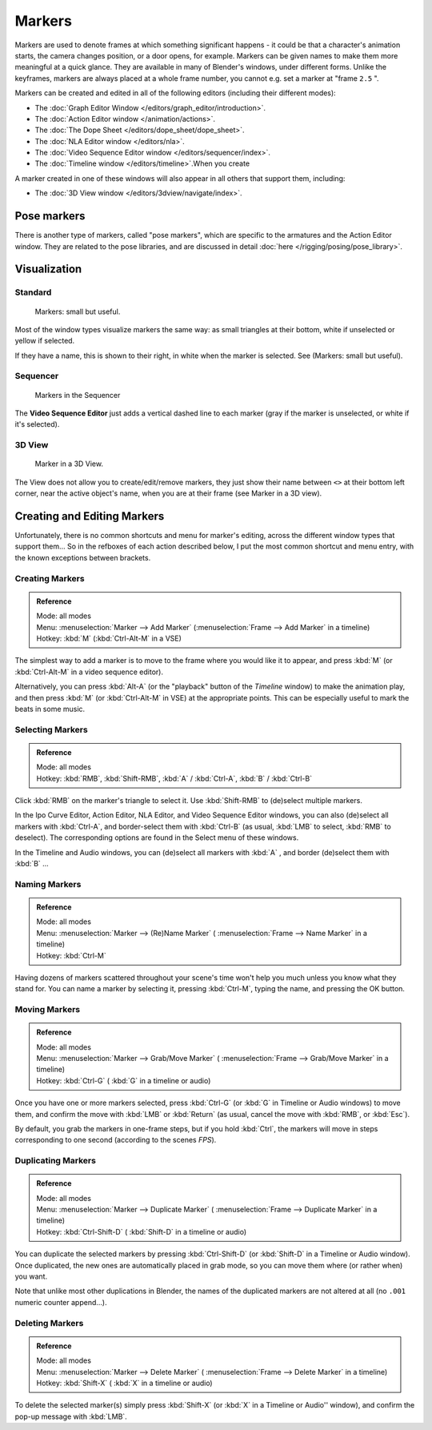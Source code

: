 
..    TODO/Review: {{review|copy=X}} .

*******
Markers
*******

Markers are used to denote frames at which something significant happens - it could be that a
character's animation starts, the camera changes position, or a door opens, for example.
Markers can be given names to make them more meaningful at a quick glance.
They are available in many of Blender's windows, under different forms. Unlike the keyframes,
markers are always placed at a whole frame number, you cannot e.g.
set a marker at "frame ``2.5`` ".

Markers can be created and edited in all of the following editors
(including their different modes):


- The :doc:`Graph Editor Window </editors/graph_editor/introduction>`.
- The :doc:`Action Editor window </animation/actions>`.
- The :doc:`The Dope Sheet </editors/dope_sheet/dope_sheet>`.
- The :doc:`NLA Editor window </editors/nla>`.
- The :doc:`Video Sequence Editor window </editors/sequencer/index>`.
- The :doc:`Timeline window </editors/timeline>`.When you create

A marker created in one of these windows will also appear in all others that support them,
including:


- The :doc:`3D View window </editors/3dview/navigate/index>`.


Pose markers
============

There is another type of markers, called "pose markers",
which are specific to the armatures and the Action Editor window.
They are related to the pose libraries, and are discussed in detail :doc:`here </rigging/posing/pose_library>`.


Visualization
=============

Standard
--------

.. figure:: /images/Animation-Timeline-Markers.jpg

   Markers: small but useful.


Most of the window types visualize markers the same way: as small triangles at their bottom,
white if unselected or yellow if selected.

If they have a name, this is shown to their right, in white when the marker is selected. See
(Markers: small but useful).


Sequencer
---------

.. figure:: /images/Sequencer-markers.jpg
   :width: 186px

   Markers in the Sequencer


The **Video Sequence Editor** just adds a vertical dashed line to each marker
(gray if the marker is unselected, or white if it's selected).


3D View
-------

.. figure:: /images/AnimationMarkers3DViewEx.jpg

   Marker in a 3D View.


The View does not allow you to create/edit/remove markers,
they just show their name between ``<>`` at their bottom left corner,
near the active object's name, when you are at their frame
(see Marker in a 3D view).


Creating and Editing Markers
============================

Unfortunately, there is no common shortcuts and menu for marker's editing, across the
different window types that support them... So in the refboxes of each action described below,
I put the most common shortcut and menu entry, with the known exceptions between brackets.


Creating Markers
----------------

.. admonition:: Reference
   :class: refbox

   | Mode:     all modes
   | Menu:     :menuselection:`Marker --> Add Marker` (:menuselection:`Frame --> Add Marker` in a timeline)
   | Hotkey:   :kbd:`M` (:kbd:`Ctrl-Alt-M` in a VSE)


The simplest way to add a marker is to move to the frame where you would like it to appear,
and press :kbd:`M` (or :kbd:`Ctrl-Alt-M` in a video sequence editor).

Alternatively, you can press :kbd:`Alt-A`
(or the "playback" button of the *Timeline* window) to make the animation play,
and then press :kbd:`M` (or :kbd:`Ctrl-Alt-M` in VSE) at the appropriate points.
This can be especially useful to mark the beats in some music.


Selecting Markers
-----------------

.. admonition:: Reference
   :class: refbox

   | Mode:     all modes
   | Hotkey:   :kbd:`RMB`, :kbd:`Shift-RMB`, :kbd:`A` / :kbd:`Ctrl-A`, :kbd:`B` / :kbd:`Ctrl-B`


Click :kbd:`RMB` on the marker's triangle to select it. Use :kbd:`Shift-RMB` to
(de)select multiple markers.

In the Ipo Curve Editor, Action Editor, NLA Editor, and Video Sequence Editor windows,
you can also (de)select all markers with :kbd:`Ctrl-A`,
and border-select them with :kbd:`Ctrl-B` (as usual, :kbd:`LMB` to select,
:kbd:`RMB` to deselect).
The corresponding options are found in the Select menu of these windows.

In the Timeline and Audio windows, you can (de)select all markers with :kbd:`A` ,
and border (de)select them with :kbd:`B` ...


Naming Markers
--------------

.. admonition:: Reference
   :class: refbox

   | Mode:     all modes
   | Menu:     :menuselection:`Marker --> (Re)Name Marker` ( :menuselection:`Frame --> Name Marker` in a timeline)
   | Hotkey:   :kbd:`Ctrl-M`


Having dozens of markers scattered throughout your scene's time won't help you much unless you
know what they stand for. You can name a marker by selecting it, pressing :kbd:`Ctrl-M`,
typing the name, and pressing the OK button.


Moving Markers
--------------

.. admonition:: Reference
   :class: refbox

   | Mode:     all modes
   | Menu:     :menuselection:`Marker --> Grab/Move Marker`
     ( :menuselection:`Frame --> Grab/Move Marker` in a timeline)
   | Hotkey:   :kbd:`Ctrl-G` ( :kbd:`G` in a timeline or audio)


Once you have one or more markers selected, press :kbd:`Ctrl-G`
(or :kbd:`G` in Timeline or Audio windows) to move them,
and confirm the move with :kbd:`LMB` or :kbd:`Return` (as usual,
cancel the move with :kbd:`RMB`, or :kbd:`Esc`).

By default, you grab the markers in one-frame steps, but if you hold :kbd:`Ctrl`,
the markers will move in steps corresponding to one second (according to the scenes *FPS*).


Duplicating Markers
-------------------

.. admonition:: Reference
   :class: refbox

   | Mode:     all modes
   | Menu:     :menuselection:`Marker --> Duplicate Marker`
     ( :menuselection:`Frame --> Duplicate Marker` in a timeline)
   | Hotkey:   :kbd:`Ctrl-Shift-D` ( :kbd:`Shift-D` in a timeline or audio)


You can duplicate the selected markers by pressing :kbd:`Ctrl-Shift-D`
(or :kbd:`Shift-D` in a Timeline or Audio window). Once duplicated,
the new ones are automatically placed in grab mode, so you can move them where
(or rather when) you want.

Note that unlike most other duplications in Blender,
the names of the duplicated markers are not altered at all
(no ``.001`` numeric counter append...).


Deleting Markers
----------------

.. admonition:: Reference
   :class: refbox

   | Mode:     all modes
   | Menu:    :menuselection:`Marker --> Delete Marker` ( :menuselection:`Frame --> Delete Marker` in a timeline)
   | Hotkey:   :kbd:`Shift-X` ( :kbd:`X` in a timeline or audio)


To delete the selected marker(s) simply press :kbd:`Shift-X`
(or :kbd:`X` in a Timeline or Audio'' window),
and confirm the pop-up message with :kbd:`LMB`.
